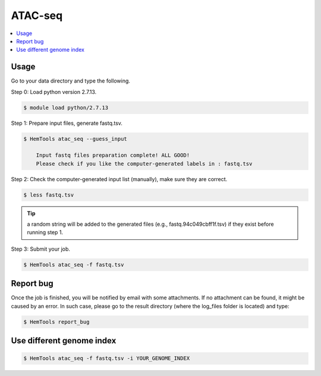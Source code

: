 ATAC-seq
========

.. contents::
    :local:

.. argparse::
   :filename: ../bin/HemTools
   :func: main_parser
   :prog: HemTools
   :path: atac_seq


Usage
^^^^^

Go to your data directory and type the following.

Step 0: Load python version 2.7.13.

.. code:: bash

    $ module load python/2.7.13

Step 1: Prepare input files, generate fastq.tsv. 

.. code:: bash

    $ HemTools atac_seq --guess_input

	Input fastq files preparation complete! ALL GOOD!
	Please check if you like the computer-generated labels in : fastq.tsv

Step 2: Check the computer-generated input list (manually), make sure they are correct.

.. code:: bash

    $ less fastq.tsv

.. tip:: a random string will be added to the generated files (e.g., fastq.94c049cbff1f.tsv) if they exist before running step 1.

Step 3: Submit your job.

.. code:: bash

    $ HemTools atac_seq -f fastq.tsv


Report bug
^^^^^^^^^^

Once the job is finished, you will be notified by email with some attachments.  If no attachment can be found, it might be caused by an error. In such case, please go to the result directory (where the log_files folder is located) and type: 

.. code:: bash

    $ HemTools report_bug


Use different genome index
^^^^^^^^^^^^^^^^^^^^^^^^^^

.. code:: bash

    $ HemTools atac_seq -f fastq.tsv -i YOUR_GENOME_INDEX





